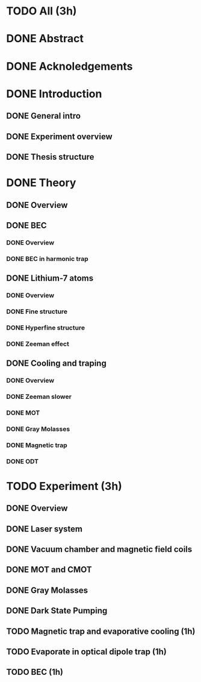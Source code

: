 * TODO All (3h)
* DONE Abstract
* DONE Acknoledgements
* DONE Introduction
** DONE General intro
** DONE Experiment overview
** DONE Thesis structure
* DONE Theory
** DONE Overview
** DONE BEC
*** DONE Overview
*** DONE BEC in harmonic trap
** DONE Lithium-7 atoms
*** DONE Overview
*** DONE Fine structure
*** DONE Hyperfine structure
*** DONE Zeeman effect
** DONE Cooling and traping
*** DONE Overview
*** DONE Zeeman slower
*** DONE MOT
*** DONE Gray Molasses
*** DONE Magnetic trap
*** DONE ODT
* TODO Experiment (3h)
** DONE Overview
** DONE Laser system
** DONE Vacuum chamber and magnetic field coils
** DONE MOT and CMOT
** DONE Gray Molasses
** DONE Dark State Pumping
** TODO Magnetic trap and evaporative cooling (1h)
** TODO Evaporate in optical dipole trap (1h)
** TODO BEC (1h)
